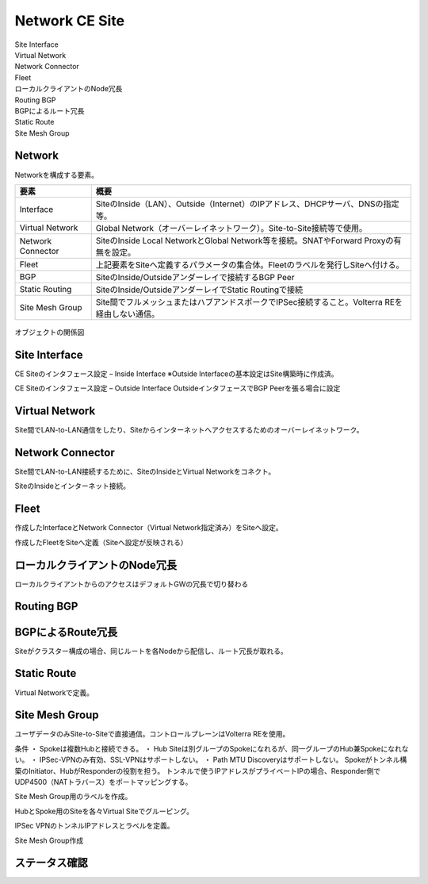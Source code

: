 ==============================================
Network CE Site
==============================================

| Site Interface​
| Virtual Network​
| Network Connector​
| Fleet​
| ローカルクライアントのNode冗長​
| Routing BGP​
| BGPによるルート冗長​
| Static Route​
| Site Mesh Group

Network
==============================================

Networkを構成する要素。​


.. list-table::
    :header-rows: 1
    :stub-columns: 0

    * - 要素
      - 概要
    * - Interface
      - SiteのInside（LAN）、Outside（Internet）のIPアドレス、DHCPサーバ、DNSの指定等。
    * - Virtual Network
      - Global Network（オーバーレイネットワーク）。Site-to-Site接続等で使用。
    * - Network Connector
      - SiteのInside Local NetworkとGlobal Network等を接続。SNATやForward Proxyの有無を設定。
    * - Fleet
      - 上記要素をSiteへ定義するパラメータの集合体。Fleetのラベルを発行しSiteへ付ける。
    * - BGP
      - SiteのInside/Outsideアンダーレイで接続するBGP Peer
    * - Static Routing
      - SiteのInside/OutsideアンダーレイでStatic Routingで接続
    * - Site Mesh Group
      - Site間でフルメッシュまたはハブアンドスポークでIPSec接続すること。Volterra REを経由しない通信。

.. figure:: images/image-01-01.png
  :width: 1080

オブジェクトの関係図

Site Interface
==============================================

CE Siteのインタフェース設定 – Inside Interface
※Outside Interfaceの基本設定はSite構築時に作成済。

.. image:: images/image-01-02.png
  :width: 1080

.. image:: images/image-01-03.png
  :width: 1080

CE Siteのインタフェース設定 – Outside Interface
OutsideインタフェースでBGP Peerを張る場合に設定

.. image:: images/image-01-04.png
  :width: 1080

Virtual Network
==============================================

Site間でLAN-to-LAN通信をしたり、Siteからインターネットへアクセスするためのオーバーレイネットワーク。

.. image:: images/image-01-05.png
  :width: 1080


Network Connector
==============================================

Site間でLAN-to-LAN接続するために、SiteのInsideとVirtual Networkをコネクト。

.. image:: images/image-01-06.png
  :width: 1080

SiteのInsideとインターネット接続。

.. image:: images/image-01-07.png
  :width: 1080

Fleet
==============================================

作成したInterfaceとNetwork Connector（Virtual Network指定済み）をSiteへ設定。

.. image:: images/image-01-08.png
  :width: 1080

.. image:: images/image-01-09.png
  :width: 1080

作成したFleetをSiteへ定義（Siteへ設定が反映される）

.. image:: images/image-01-10.png
  :width: 1080

ローカルクライアントのNode冗長
==============================================
ローカルクライアントからのアクセスはデフォルトGWの冗長で切り替わる


.. image:: images/image-01-11.png
  :width: 1080


Routing BGP​
==============================================

.. image:: images/image-01-12.png
  :width: 1080

.. image:: images/image-01-13.png
  :width: 1080


BGPによるRoute冗長
==============================================

Siteがクラスター構成の場合、同じルートを各Nodeから配信し、ルート冗長が取れる。

.. image:: images/image-01-04.png
  :width: 1080


Static Route
==============================================
Virtual Networkで定義。

.. image:: images/image-01-15.png
  :width: 1080

Site Mesh Group
==============================================
ユーザデータのみSite-to-Siteで直接通信。コントロールプレーンはVolterra REを使用。

.. image:: images/image-01-16.png
  :width: 1080

条件
・ Spokeは複数Hubと接続できる。
・ Hub Siteは別グループのSpokeになれるが、同一グループのHub兼Spokeになれない。
・ IPSec-VPNのみ有効、SSL-VPNはサポートしない。
・ Path MTU Discoveryはサポートしない。
Spokeがトンネル構築のInitiator、HubがResponderの役割を担う。
トンネルで使うIPアドレスがプライベートIPの場合、Responder側でUDP4500（NATトラバース）をポートマッピングする。

Site Mesh Group用のラベルを作成。

.. image:: images/image-01-17.png
  :width: 1080

HubとSpoke用のSiteを各々Virtual Siteでグルーピング。

.. image:: images/image-01-18.png
  :width: 1080

IPSec VPNのトンネルIPアドレスとラベルを定義。

.. image:: images/image-01-19.png
  :width: 1080

Site Mesh Group作成

.. image:: images/image-01-20.png
  :width: 1080


ステータス確認
==============================================

.. image:: images/image-01-21.png
  :width: 1080

 